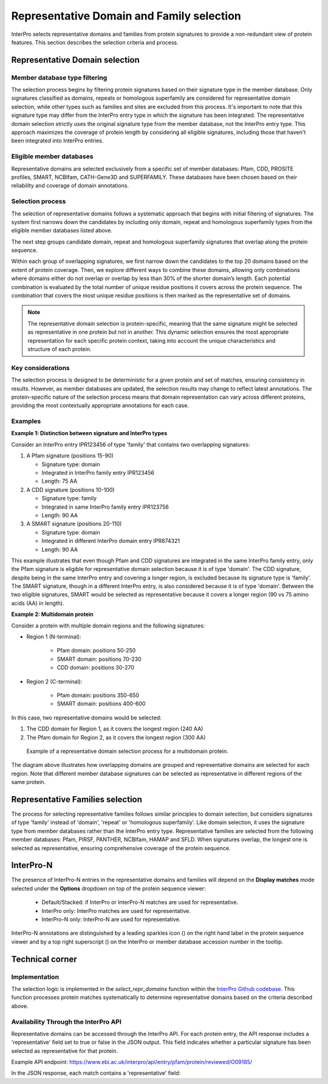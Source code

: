 Representative Domain and Family selection
##########################################

InterPro selects representative domains and families from protein signatures to provide a non-redundant view of protein features. This section describes the selection criteria and process.

Representative Domain selection
*******************************

Member database type filtering
==============================
The selection process begins by filtering protein signatures based on their signature type in the member database. Only signatures classified as domains, repeats or homologous superfamily are considered for representative domain selection, while other types such as families and sites are excluded from this process. It's important to note that this signature type may differ from the InterPro entry type in which the signature has been integrated. The representative domain selection strictly uses the original signature type from the member database, not the InterPro entry type. This approach maximizes the coverage of protein length by considering all eligible signatures, including those that haven't been integrated into InterPro entries.

Eligible member databases
=========================
Representative domains are selected exclusively from a specific set of member databases: Pfam, CDD, PROSITE profiles, SMART, NCBIfam, CATH-Gene3D and SUPERFAMILY. These databases have been chosen based on their reliability and coverage of domain annotations.

Selection process
=================
The selection of representative domains follows a systematic approach that begins with initial filtering of signatures. The system first narrows down the candidates by including only domain, repeat and homologous superfamily types from the eligible member databases listed above.

The next step groups candidate domain, repeat and homologous superfamily signatures that overlap along the protein sequence.

Within each group of overlapping signatures, we first narrow down the candidates to the top 20 domains based on the extent of protein coverage. Then, we explore different ways to combine these domains, allowing only combinations where domains either do not overlap or overlap by less than 30% of the shorter domain’s length. Each potential combination is evaluated by the total number of unique residue positions it covers across the protein sequence. The combination that covers the most unique residue positions is then marked as the representative set of domains.

.. note::
    The representative domain selection is protein-specific, meaning that the same signature might be selected as representative in one protein but not in another. This dynamic selection ensures the most appropriate representation for each specific protein context, taking into account the unique characteristics and structure of each protein.

Key considerations
==================
The selection process is designed to be deterministic for a given protein and set of matches, ensuring consistency in results. However, as member databases are updated, the selection results may change to reflect latest annotations. The protein-specific nature of the selection process means that domain representation can vary across different proteins, providing the most contextually appropriate annotations for each case.

Examples
========
**Example 1: Distinction between signature and InterPro types**

Consider an InterPro entry IPR123456 of type 'family' that contains two overlapping signatures:

#. A Pfam signature (positions 15-90)

   * Signature type: domain

   * Integrated in InterPro family entry IPR123456

   * Length: 75 AA

#. A CDD signature (positions 10-100)

   * Signature type: family

   * Integrated in same InterPro family entry IPR123756

   * Length: 90 AA

#. A SMART signature (positions 20-110)

   * Signature type: domain

   * Integrated in different InterPro domain entry IPR874321

   * Length: 90 AA

This example illustrates that even though Pfam and CDD signatures are integrated in the same InterPro family entry, only the Pfam signature is eligible for representative domain selection because it is of type 'domain'. The CDD signature, despite being in the same InterPro entry and covering a longer region, is excluded because its signature type is 'family'. The SMART signature, though in a different InterPro entry, is also considered because it is of type 'domain'. Between the two eligible signatures, SMART would be selected as representative because it covers a longer region (90 vs 75 amino acids (AA) in length).

**Example 2: Multidomain protein**

Consider a protein with multiple domain regions and the following signatures:

- Region 1 (N-terminal):

    - Pfam domain: positions 50-250
    - SMART domain: positions 70-230
    - CDD domain: positions 30-270

- Region 2 (C-terminal):

    - Pfam domain: positions 350-650
    - SMART domain: positions 400-600

In this case, two representative domains would be selected:

#. The CDD domain for Region 1, as it covers the longest region (240 AA)

#. The Pfam domain for Region 2, as it covers the longest region (300 AA)

.. figure:: images/representative_dom.png
    :alt: Representative Domain Selection
    :width: 800px
    
    Example of a representative domain selection process for a multidomain protein.

The diagram above illustrates how overlapping domains are grouped and representative domains are selected for each region. Note that different member database signatures can be selected as representative in different regions of the same protein.

Representative Families selection
*********************************

The process for selecting representative families follows similar principles to domain selection, but considers signatures of type 'family' instead of 'domain', 'repeat' or 'homologous superfamily'. Like domain selection, it uses the signature type from member databases rather than the InterPro entry type. Representative families are selected from the following member databases: Pfam, PIRSF, PANTHER, NCBIfam, HAMAP and SFLD. When signatures overlap, the longest one is selected as representative, ensuring comprehensive coverage of the protein sequence.

InterPro-N
**********
The presence of InterPro-N entries in the representative domains and families will depend on the **Display matches** mode selected under the 
**Options** dropdown on top of the protein sequence viewer:

    - Default/Stacked: if InterPro or InterPro-N matches are used for representative.
    - InterPro only: InterPro matches are used for representative.
    - InterPro-N only: InterPro-N are used for representative.

InterPro-N annotations are distinguished by a leading sparkles icon (|sparkles_icon|) on the right hand label in the protein sequence viewer and by a top right 
superscript (|interpro-n_tag|) on the InterPro or member database accession number in the tooltip.

.. |sparkles_icon| image:: images/icons/sparkles_icon.png
  :alt: sparkles icon
  :width: 18pt

.. |interpro-n_tag| image:: images/icons/interpro-n_tag.png
  :alt: InterPro-N tag
  :width: 70pt

Technical corner
****************

Implementation
==============
The selection logic is implemented in the `select_repr_domains` function within the `InterPro Github codebase <https://github.com/ProteinsWebTeam/interpro7-dw/blob/main/interpro7dw/interpro/oracle/matches.py>`_. This function processes protein matches systematically to determine representative domains based on the criteria described above.

Availability Through the InterPro API
=====================================
Representative domains can be accessed through the InterPro API. For each protein entry, the API response includes a 'representative' field set to true or false in the JSON output. This field indicates whether a particular signature has been selected as representative for that protein.

Example API endpoint: https://www.ebi.ac.uk/interpro/api/entry/pfam/protein/reviewed/O09185/

In the JSON response, each match contains a 'representative' field:

.. code-block:: json
    :emphasize-lines: 20

    {
    "results": [
        {
        "metadata": {
            "accession": "PF00001",
            "name": "Example Domain",
            "type": "domain"
        },
        "proteins": [
            {
            "signature": {...},
            "entry_protein_locations": [
                {
                "fragments":[
                    {
                    "start": 10,
                    "end": 100
                    }
                ],
                "representative": true  // Indicates a representative match
                }
            ],
            }
        ],
        }
    ],
    }